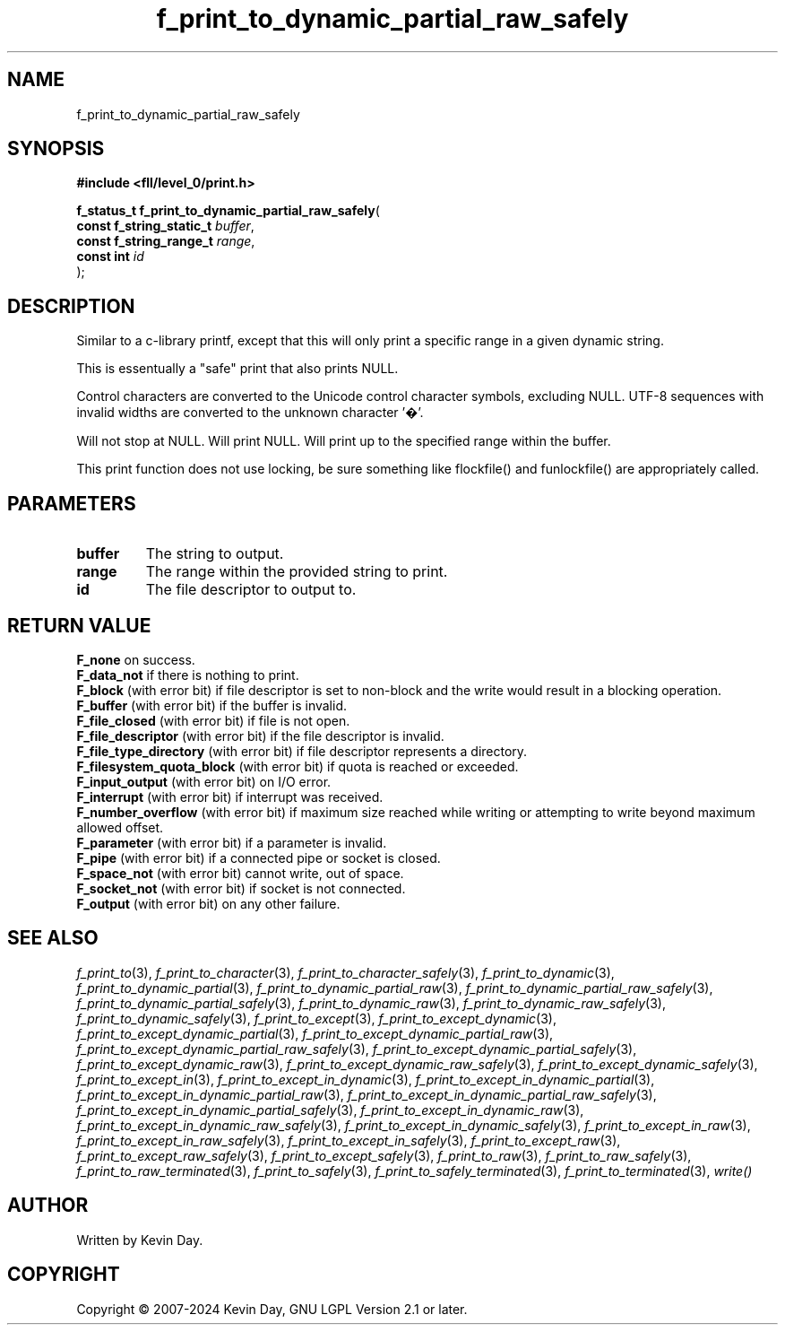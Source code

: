 .TH f_print_to_dynamic_partial_raw_safely "3" "February 2024" "FLL - Featureless Linux Library 0.6.10" "Library Functions"
.SH "NAME"
f_print_to_dynamic_partial_raw_safely
.SH SYNOPSIS
.nf
.B #include <fll/level_0/print.h>
.sp
\fBf_status_t f_print_to_dynamic_partial_raw_safely\fP(
    \fBconst f_string_static_t \fP\fIbuffer\fP,
    \fBconst f_string_range_t  \fP\fIrange\fP,
    \fBconst int               \fP\fIid\fP
);
.fi
.SH DESCRIPTION
.PP
Similar to a c-library printf, except that this will only print a specific range in a given dynamic string.
.PP
This is essentually a "safe" print that also prints NULL.
.PP
Control characters are converted to the Unicode control character symbols, excluding NULL. UTF-8 sequences with invalid widths are converted to the unknown character '�'.
.PP
Will not stop at NULL. Will print NULL. Will print up to the specified range within the buffer.
.PP
This print function does not use locking, be sure something like flockfile() and funlockfile() are appropriately called.
.SH PARAMETERS
.TP
.B buffer
The string to output.

.TP
.B range
The range within the provided string to print.

.TP
.B id
The file descriptor to output to.

.SH RETURN VALUE
.PP
\fBF_none\fP on success.
.br
\fBF_data_not\fP if there is nothing to print.
.br
\fBF_block\fP (with error bit) if file descriptor is set to non-block and the write would result in a blocking operation.
.br
\fBF_buffer\fP (with error bit) if the buffer is invalid.
.br
\fBF_file_closed\fP (with error bit) if file is not open.
.br
\fBF_file_descriptor\fP (with error bit) if the file descriptor is invalid.
.br
\fBF_file_type_directory\fP (with error bit) if file descriptor represents a directory.
.br
\fBF_filesystem_quota_block\fP (with error bit) if quota is reached or exceeded.
.br
\fBF_input_output\fP (with error bit) on I/O error.
.br
\fBF_interrupt\fP (with error bit) if interrupt was received.
.br
\fBF_number_overflow\fP (with error bit) if maximum size reached while writing or attempting to write beyond maximum allowed offset.
.br
\fBF_parameter\fP (with error bit) if a parameter is invalid.
.br
\fBF_pipe\fP (with error bit) if a connected pipe or socket is closed.
.br
\fBF_space_not\fP (with error bit) cannot write, out of space.
.br
\fBF_socket_not\fP (with error bit) if socket is not connected.
.br
\fBF_output\fP (with error bit) on any other failure.
.SH SEE ALSO
.PP
.nh
.ad l
\fIf_print_to\fP(3), \fIf_print_to_character\fP(3), \fIf_print_to_character_safely\fP(3), \fIf_print_to_dynamic\fP(3), \fIf_print_to_dynamic_partial\fP(3), \fIf_print_to_dynamic_partial_raw\fP(3), \fIf_print_to_dynamic_partial_raw_safely\fP(3), \fIf_print_to_dynamic_partial_safely\fP(3), \fIf_print_to_dynamic_raw\fP(3), \fIf_print_to_dynamic_raw_safely\fP(3), \fIf_print_to_dynamic_safely\fP(3), \fIf_print_to_except\fP(3), \fIf_print_to_except_dynamic\fP(3), \fIf_print_to_except_dynamic_partial\fP(3), \fIf_print_to_except_dynamic_partial_raw\fP(3), \fIf_print_to_except_dynamic_partial_raw_safely\fP(3), \fIf_print_to_except_dynamic_partial_safely\fP(3), \fIf_print_to_except_dynamic_raw\fP(3), \fIf_print_to_except_dynamic_raw_safely\fP(3), \fIf_print_to_except_dynamic_safely\fP(3), \fIf_print_to_except_in\fP(3), \fIf_print_to_except_in_dynamic\fP(3), \fIf_print_to_except_in_dynamic_partial\fP(3), \fIf_print_to_except_in_dynamic_partial_raw\fP(3), \fIf_print_to_except_in_dynamic_partial_raw_safely\fP(3), \fIf_print_to_except_in_dynamic_partial_safely\fP(3), \fIf_print_to_except_in_dynamic_raw\fP(3), \fIf_print_to_except_in_dynamic_raw_safely\fP(3), \fIf_print_to_except_in_dynamic_safely\fP(3), \fIf_print_to_except_in_raw\fP(3), \fIf_print_to_except_in_raw_safely\fP(3), \fIf_print_to_except_in_safely\fP(3), \fIf_print_to_except_raw\fP(3), \fIf_print_to_except_raw_safely\fP(3), \fIf_print_to_except_safely\fP(3), \fIf_print_to_raw\fP(3), \fIf_print_to_raw_safely\fP(3), \fIf_print_to_raw_terminated\fP(3), \fIf_print_to_safely\fP(3), \fIf_print_to_safely_terminated\fP(3), \fIf_print_to_terminated\fP(3), \fIwrite()\fP
.ad
.hy
.SH AUTHOR
Written by Kevin Day.
.SH COPYRIGHT
.PP
Copyright \(co 2007-2024 Kevin Day, GNU LGPL Version 2.1 or later.
